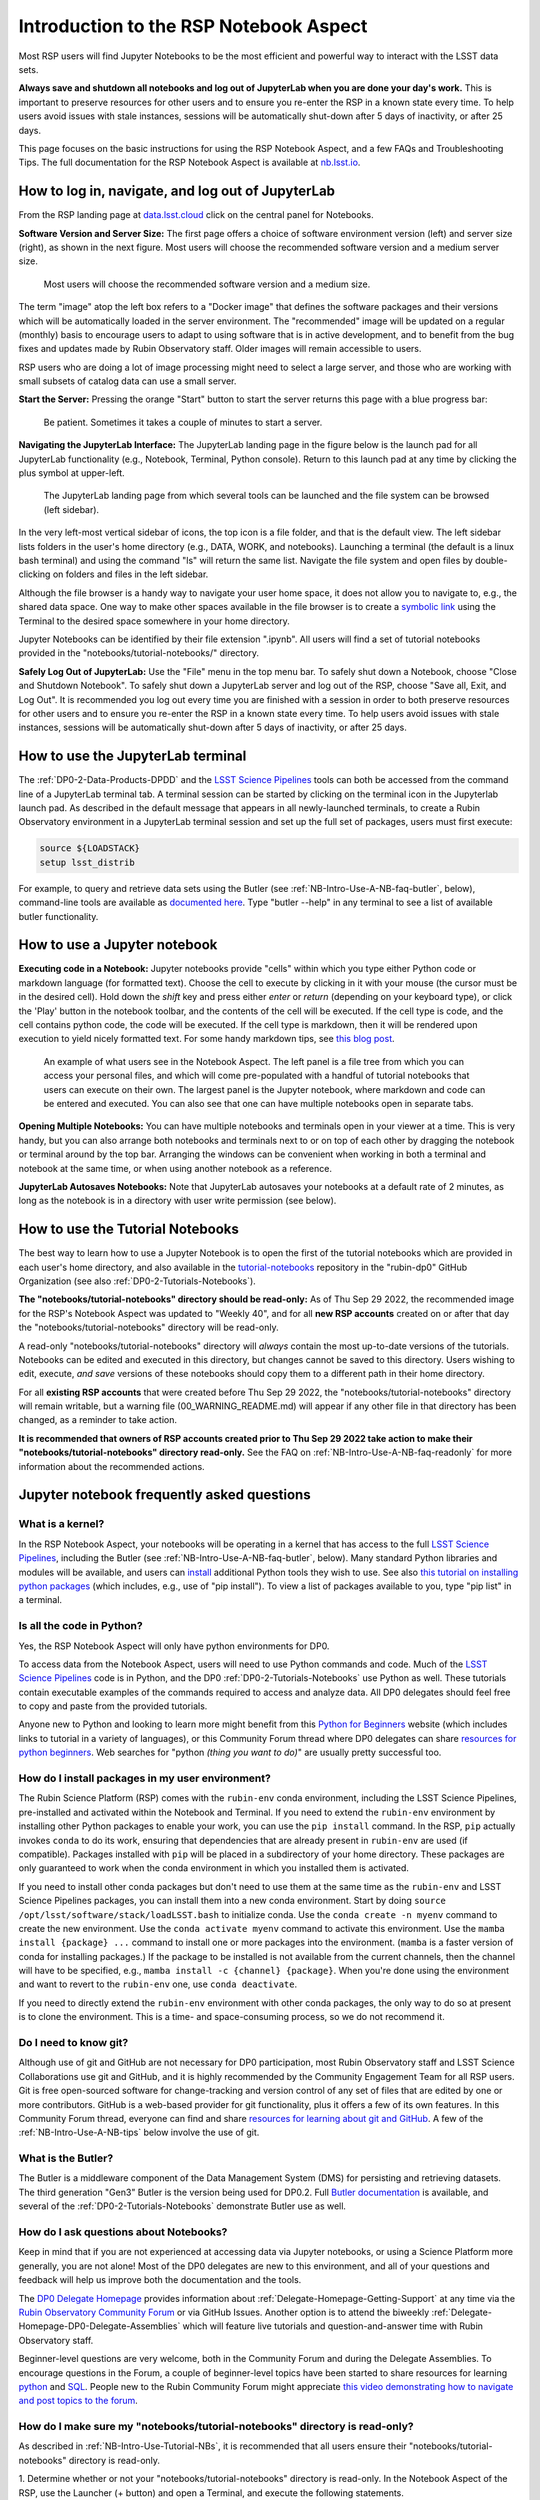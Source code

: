.. Review the README on instructions to contribute.
.. Review the style guide to keep a consistent approach to the documentation.
.. Static objects, such as figures, should be stored in the _static directory. Review the _static/README on instructions to contribute.
.. Do not remove the comments that describe each section. They are included to provide guidance to contributors.
.. Do not remove other content provided in the templates, such as a section. Instead, comment out the content and include comments to explain the situation. For example:
	- If a section within the template is not needed, comment out the section title and label reference. Do not delete the expected section title, reference or related comments provided from the template.
    - If a file cannot include a title (surrounded by ampersands (#)), comment out the title from the template and include a comment explaining why this is implemented (in addition to applying the ``title`` directive).

.. This is the label that can be used for cross referencing this file.
.. Recommended title label format is "Directory Name"-"Title Name" -- Spaces should be replaced by hyphens.
.. _Data-Access-Analysis-Tools-NB-Intro:
.. Each section should include a label for cross referencing to a given area.
.. Recommended format for all labels is "Title Name"-"Section Name" -- Spaces should be replaced by hyphens.
.. To reference a label that isn't associated with an reST object such as a title or figure, you must include the link and explicit title using the syntax :ref:`link text <label-name>`.
.. A warning will alert you of identical labels during the linkcheck process.

#######################################
Introduction to the RSP Notebook Aspect
#######################################

.. This section should provide a brief, top-level description of the page.

Most RSP users will find Jupyter Notebooks to be the most efficient and powerful way to interact with the LSST data sets.

**Always save and shutdown all notebooks and log out of JupyterLab when you are done your day's work.**
This is important to preserve resources for other users and to ensure you re-enter the RSP in a known state every time.
To help users avoid issues with stale instances, sessions will be automatically shut-down after 5 days of inactivity, or after 25 days.

This page focuses on the basic instructions for using the RSP Notebook Aspect, and a few FAQs and Troubleshooting Tips.
The full documentation for the RSP Notebook Aspect is available at `nb.lsst.io <https://nb.lsst.io/>`_.


.. _NB-Intro-Login:

How to log in, navigate, and log out of JupyterLab
==================================================

From the RSP landing page at `data.lsst.cloud <https://data.lsst.cloud/>`_ click on the central panel for Notebooks.

**Software Version and Server Size:**
The first page offers a choice of software environment version (left) and server size (right), as shown in the next figure.
Most users will choose the recommended software version and a medium server size.

.. figure:: /_static/RSP_NB_select_a_server.png
    :width: 400
    :name: RSP_NB_select_a_server

    Most users will choose the recommended software version and a medium size.

The term "image" atop the left box refers to a "Docker image" that defines the software packages and their versions which will be automatically loaded in the server environment.
The "recommended" image will be updated on a regular (monthly) basis to encourage users to adapt to using software that is in active development, and to benefit from the bug fixes and updates made by Rubin Observatory staff.
Older images will remain accessible to users.

RSP users who are doing a lot of image processing might need to select a large server, and those who are working with small subsets of catalog data can use a small server.

**Start the Server:**
Pressing the orange "Start" button to start the server returns this page with a blue progress bar:

.. figure:: /_static/RSP_NB_progress_bar.png
    :width: 400
    :name: RSP_NB_progress_bar

    Be patient. Sometimes it takes a couple of minutes to start a server.

**Navigating the JupyterLab Interface:**
The JupyterLab landing page in the figure below is the launch pad for all JupyterLab functionality (e.g., Notebook, Terminal, Python console).
Return to this launch pad at any time by clicking the plus symbol at upper-left.

.. figure:: /_static/RSP_NB_launcher_options.png
    :width: 400
    :name: RSP_NB_launcher_options

    The JupyterLab landing page from which several tools can be launched and the file system can be browsed (left sidebar).

In the very left-most vertical sidebar of icons, the top icon is a file folder, and that is the default view.
The left sidebar lists folders in the user's home directory (e.g., DATA, WORK, and notebooks).
Launching a terminal (the default is a linux bash terminal) and using the command "ls" will return the same list.
Navigate the file system and open files by double-clicking on folders and files in the left sidebar.

Although the file browser is a handy way to navigate your user home space, it does not allow you to navigate to, e.g., the shared data space.
One way to make other spaces available in the file browser is to create a `symbolic link <https://en.m.wikipedia.org/wiki/Symbolic_link>`_ using the Terminal to the desired space somewhere in your home directory.

Jupyter Notebooks can be identified by their file extension ".ipynb".
All users will find a set of tutorial notebooks provided in the "notebooks/tutorial-notebooks/" directory.

**Safely Log Out of JupyterLab:**
Use the "File" menu in the top menu bar.
To safely shut down a Notebook, choose "Close and Shutdown Notebook".
To safely shut down a JupyterLab server and log out of the RSP, choose "Save all, Exit, and Log Out".
It is recommended you log out every time you are finished with a session in order to both preserve resources for other users and to ensure you re-enter the RSP in a known state every time.
To help users avoid issues with stale instances, sessions will be automatically shut-down after 5 days of inactivity, or after 25 days.


.. _NB-Intro-Use-A-JL-terminal:

How to use the JupyterLab terminal
==================================

The :ref:`DP0-2-Data-Products-DPDD` and the `LSST Science Pipelines <https://pipelines.lsst.io/>`_ tools can both be accessed from the command line of a JupyterLab terminal tab.
A terminal session can be started by clicking on the terminal icon in the Jupyterlab launch pad.
As described in the default message that appears in all newly-launched terminals, to create a Rubin Observatory environment in a JupyterLab terminal session and set up the full set of packages, users must first execute:

.. code-block:: bash

   source ${LOADSTACK}
   setup lsst_distrib

For example, to query and retrieve data sets using the Butler (see :ref:`NB-Intro-Use-A-NB-faq-butler`, below), command-line tools are available as `documented here <https://pipelines.lsst.io/v/weekly/modules/lsst.daf.butler/scripts/butler.html>`_.
Type "butler --help" in any terminal to see a list of available butler functionality.


.. _NB-Intro-Use-A-NB:

How to use a Jupyter notebook
=============================

**Executing code in a Notebook:**
Jupyter notebooks provide "cells" within which you type either Python code or markdown language (for formatted text).
Choose the cell to execute by clicking in it with your mouse (the cursor must be in the desired cell).
Hold down the `shift` key and press either `enter` or `return` (depending on your keyboard type), or click the 'Play' button in the notebook toolbar, and the contents of the cell will be executed.
If the cell type is code, and the cell contains python code, the code will be executed.
If the cell type is markdown, then it will be rendered upon execution to yield nicely formatted text.
For some handy markdown tips, see `this blog post <https://medium.com/analytics-vidhya/the-ultimate-markdown-guide-for-jupyter-notebook-d5e5abf728fd>`_.

.. figure:: /_static/notebook.png
    :name: notebook_aspect

    An example of what users see in the Notebook Aspect. The left panel is a file tree from which you can access your personal files,
    and which will come pre-populated with a handful of tutorial notebooks that users can execute on their own. The largest panel is the Jupyter notebook, where markdown and code can be entered and executed.
    You can also see that one can have multiple notebooks open in separate tabs.

**Opening Multiple Notebooks:**
You can have multiple notebooks and terminals open in your viewer at a time.
This is very handy, but you can also arrange both notebooks and terminals next to or on top of each other by dragging the notebook or terminal around by the top bar.
Arranging the windows can be convenient when working in both a terminal and notebook at the same time, or when using another notebook as a reference.

**JupyterLab Autosaves Notebooks:**
Note that JupyterLab autosaves your notebooks at a default rate of 2 minutes, as long as the notebook is in a directory with user write permission (see below).


.. _NB-Intro-Use-Tutorial-NBs:

How to use the Tutorial Notebooks
=================================

The best way to learn how to use a Jupyter Notebook is to open the first of the tutorial notebooks which are provided in each user's home directory,
and also available in the `tutorial-notebooks <https://github.com/rubin-dp0/tutorial-notebooks>`_ repository in the "rubin-dp0" GitHub Organization (see also :ref:`DP0-2-Tutorials-Notebooks`).

**The "notebooks/tutorial-notebooks" directory should be read-only:**
As of Thu Sep 29 2022, the recommended image for the RSP's Notebook Aspect was updated to "Weekly 40", and for all **new RSP accounts** created on or after that day the "notebooks/tutorial-notebooks" directory will be read-only.

A read-only "notebooks/tutorial-notebooks" directory will *always* contain the most up-to-date versions of the tutorials.
Notebooks can be edited and executed in this directory, but changes cannot be saved to this directory.
Users wishing to edit, execute, *and save* versions of these notebooks should copy them to a different path in their home directory.

For all **existing RSP accounts** that were created before Thu Sep 29 2022, the "notebooks/tutorial-notebooks" directory will remain writable, but a warning file (00_WARNING_README.md) will appear if any other file in that directory has been changed, as a reminder to take action.

**It is recommended that owners of RSP accounts created prior to Thu Sep 29 2022 take action to make their "notebooks/tutorial-notebooks" directory read-only.**
See the FAQ on :ref:`NB-Intro-Use-A-NB-faq-readonly` for more information about the recommended actions.


.. _NB-Intro-Use-A-NB-faq:

Jupyter notebook frequently asked questions
===========================================


.. _NB-Intro-Use-A-NB-faq-kernel:

What is a kernel?
-----------------

In the RSP Notebook Aspect, your notebooks will be operating in a kernel that has access to the full `LSST Science Pipelines <https://pipelines.lsst.io/>`_, including the Butler (see :ref:`NB-Intro-Use-A-NB-faq-butler`, below).
Many standard Python libraries and modules will be available, and users can `install <https://nb.lsst.io/environment/python.html>`_ additional Python tools they wish to use.
See also `this tutorial on installing python packages <https://packaging.python.org/en/latest/tutorials/installing-packages/>`_
(which includes, e.g., use of "pip install").
To view a list of packages available to you, type "pip list" in a terminal.


.. _NB-Intro-Use-A-NB-faq-python:

Is all the code in Python?
--------------------------

Yes, the RSP Notebook Aspect will only have python environments for DP0.

To access data from the Notebook Aspect, users will need to use Python commands and code.
Much of the `LSST Science Pipelines <https://pipelines.lsst.io/>`_ code is in Python, and the DP0 :ref:`DP0-2-Tutorials-Notebooks` use Python as well.
These tutorials contain executable examples of the commands required to access and analyze data.
All DP0 delegates should feel free to copy and paste from the provided tutorials.

Anyone new to Python and looking to learn more might benefit from this `Python for Beginners <https://www.python.org/about/gettingstarted>`_ website (which includes links to tutorial in a variety of languages),
or this Community Forum thread where DP0 delegates can share `resources for python beginners <https://community.lsst.org/t/5975>`_.
Web searches for "python *(thing you want to do)*" are usually pretty successful too.


.. _NB-Intro-Use-A-NB-faq-environments:

How do I install packages in my user environment?
-------------------------------------------------

The Rubin Science Platform (RSP) comes with the ``rubin-env`` conda environment, including the LSST Science Pipelines, pre-installed and activated within the Notebook and Terminal.
If you need to extend the ``rubin-env`` environment by installing other Python packages to enable your work, you can use the ``pip install`` command.
In the RSP, ``pip`` actually invokes ``conda`` to do its work, ensuring that dependencies that are already present in ``rubin-env`` are used (if compatible).
Packages installed with ``pip`` will be placed in a subdirectory of your home directory.
These packages are only guaranteed to work when the conda environment in which you installed them is activated.

If you need to install other conda packages but don't need to use them at the same time as the ``rubin-env`` and LSST Science Pipelines packages, you can install them into a new conda environment.
Start by doing ``source /opt/lsst/software/stack/loadLSST.bash`` to initialize conda.
Use the ``conda create -n myenv`` command to create the new environment.
Use the ``conda activate myenv`` command to activate this environment.
Use the ``mamba install {package} ...`` command to install one or more packages into the environment.
(``mamba`` is a faster version of conda for installing packages.)
If the package to be installed is not available from the current channels, then the channel will have to be specified, e.g., ``mamba install -c {channel} {package}``.
When you're done using the environment and want to revert to the ``rubin-env`` one, use ``conda deactivate``.

If you need to directly extend the ``rubin-env`` environment with other conda packages, the only way to do so at present is to clone the environment.
This is a time- and space-consuming process, so we do not recommend it.


.. _NB-Intro-Use-A-NB-faq-github:

Do I need to know git?
----------------------

Although use of git and GitHub are not necessary for DP0 participation, most Rubin Observatory staff and LSST Science Collaborations use git and GitHub, and it is highly recommended by the Community Engagement Team for all RSP users.
Git is free open-sourced software for change-tracking and version control of any set of files that are edited by one or more contributors.
GitHub is a web-based provider for git functionality, plus it offers a few of its own features.
In this Community Forum thread, everyone can find and share `resources for learning about git and GitHub <https://community.lsst.org/t/resources-for-github/6153>`_.
A few of the :ref:`NB-Intro-Use-A-NB-tips` below involve the use of git.


.. _NB-Intro-Use-A-NB-faq-butler:

What is the Butler?
-------------------

The Butler is a middleware component of the Data Management System (DMS) for persisting and retrieving datasets.
The third generation "Gen3" Butler is the version being used for DP0.2.
Full `Butler documentation <https://pipelines.lsst.io/modules/lsst.daf.butler/index.html>`_ is available, and several of the :ref:`DP0-2-Tutorials-Notebooks` demonstrate Butler use as well.


.. _NB-Intro-Use-A-NB-faq-questions:

How do I ask questions about Notebooks?
---------------------------------------

Keep in mind that if you are not experienced at accessing data via Jupyter notebooks, or using a Science Platform more generally, you are not alone!
Most of the DP0 delegates are new to this environment, and all of your questions and feedback will help us improve both the documentation and the tools.

The `DP0 Delegate Homepage <https://dp0-2.lsst.io>`_ provides information about :ref:`Delegate-Homepage-Getting-Support` at any time via the `Rubin Observatory Community Forum <https://community.lsst.org/>`_ or via GitHub Issues.
Another option is to attend the biweekly :ref:`Delegate-Homepage-DP0-Delegate-Assemblies` which will feature live tutorials and question-and-answer time with Rubin Observatory staff.

Beginner-level questions are very welcome, both in the Community Forum and during the Delegate Assemblies.
To encourage questions in the Forum, a couple of beginner-level topics have been started to share resources for
learning `python <https://community.lsst.org/t/resources-for-python-beginners/5975>`_ and `SQL <https://community.lsst.org/t/sql-adql-beginner-resources/6051>`_.
People new to the Rubin Community Forum might appreciate `this video demonstrating how to navigate and post topics to the forum <https://www.youtube.com/watch?v=d_Z5xmkR4P4&list=PLPINAcUH0dXZSx2aY6wTIjLCWiexs3dZR&index=10>`_.


.. _NB-Intro-Use-A-NB-faq-readonly:

How do I make sure my "notebooks/tutorial-notebooks" directory is read-only?
----------------------------------------------------------------------------

As described in :ref:`NB-Intro-Use-Tutorial-NBs`, it is recommended that all users ensure their "notebooks/tutorial-notebooks" directory is read-only.

1. Determine whether or not your "notebooks/tutorial-notebooks" directory is read-only.
In the Notebook Aspect of the RSP, use the Launcher (+ button) and open a Terminal, and execute the following statements.

.. code-block:: bash

   cd ~/notebooks
   ls -lah


If, on the output line for “tutorial-notebooks”, you see “dr-xr-xr-x”, this directory is read-only.
If you see “drwxr-xr-x”, this directory is writable by the user.

2. If you want to keep the current version of your “notebooks/tutorial-notebooks” directory, move it to another path in your home directory.
In the Notebook Aspect of the RSP, use the Launcher (+ button) and open a Terminal, and execute the following statements.
They will make a new sub-directory in your home directory called “my-work”, and then move your current “tutorial-notebooks” directory into it and rename it.
It is crucial that you *move* (and not copy) the “tutorial-notebooks” directory, because it must be entirely gone from the “notebooks/” directory for the next step to work.

.. code-block:: bash

   cd ~
   mkdir my-work
   cd ~/notebooks
   mv tutorial-notebooks my-work/my-tutorial-notebooks
   cd my-work/my-tutorial-notebooks
   ls


You will see the contents of your version of the “tutorial-notebooks” listed.

If you don't care to keep the current version of your “notebooks/tutorial-notebooks” directory, delete it.

.. code-block:: bash

   cd ~/notebooks
   rm -rf tutorial-notebooks


3. Exit the Notebook Aspect (“File” → “Save All and Exit”), log back in using the recommended image, and you will have a new read-only version of the “notebooks/tutorial-notebooks” directory.


.. _NB-Intro-Use-A-NB-tips:

Troubleshooting tips
====================

How to recover from package import errors (ImportError)
-------------------------------------------------------

**The Problem:** In this case the problem manifests when a package cannot be properly imported.
This leads to an ImportError for which the last line of the traceback actually points to the file it is trying to import from, and it is in the users ".local" directory.

If a user sees a mention of ".local" anywhere in the exception, there is a chance they have installed packages that are polluting stack environments, and this is a big red flag that following the solution below will be necessary.

However, this is not the only way this problem can manifest, as issues with user-installed packages can be hard to track down. E.g., it might import fine, but then not be able to find an attribute or method on a particular object.

**The Solution:** Users should exit the RSP and then clear their ".local" file when they log back in to the Notebook Aspect by checking the box "Clear .local directory (caution!)"
on the Hub spawner page (see the "Server Options" image at the top of this page).
This option is simple and effective, and also helps in cases where the user-installed packages are keeping JupyterLab from starting.

**An Alternative Solution:** The user should first close and shutdown the notebook (or, e.g., ipython session) which is experiencing the error, and then launch a terminal in the Notebook Aspect
and move their ".local" file out of the way by renaming it as something else, such as:

.. code-block:: bash

   mv ~/.local ~/.local_[YYYY][MM][DD]

There will be no need to recreate the ".local" directory after this.
The user should then restart the notebook (or, e.g., ipython session) and try to import the packages.


What to do if Notebooks do not automatically update
---------------------------------------------------

It is recommended to avoid this entire situation by making your "notebooks/tutorial-notebooks" directory read-only, as described in the FAQ above.

However, if your "notebooks/tutorial-notebooks" directory is currently writable and you really want to keep it that way, follow the instructions below.

New versions of the tutorial notebooks will be periodically released by the Community Engagement Team (CET).
The contents of your "notebooks/tutorial-notebooks/" directory should automatically update when a new version of a tutorial notebook is released.
There are several reasons why this might not occur, and, correspondingly, several ways for you to update the contents of your "notebooks/tutorial-notebooks/" directory.

All of the options below require that you first configure git for your GitHub account using the terminal in the RSP Notebook Aspect.
First, check whether your GitHub user name and email are configured correctly in the ".gitconfig" file in your home directory.
To do this, use the following command in the terminal window of the RSP Notebook Aspect:

.. code-block:: bash

   egrep 'email|name' ~/.gitconfig

If nothing is returned, then your GitHub email and user name have not been set up.
You may set them up by typing in the following commands (remember to use the same GitHub account information you use to access the RSP):

.. code-block:: bash

   git config --global user.email yourEmail@yourdomain
   git config --global user.name GitUsername

From here, you have three options to update the contents of your "notebooks/tutorial-notebooks/" directory.

**Option 1** (if you have not saved changed versions of the notebooks) - Fully log out, stop the server, and log back in again.
This will automatically refresh the contents of your "notebooks/tutorial-notebooks/" directory.
To fully stop your server, use the control panel at `data.lsst.cloud/nb/hub/home <https://data.lsst.cloud/nb/hub/home>`_.
Click the red button that says "Stop My Server".

**Option 2** (if you have saved changed versions of the notebooks that you want to keep) - The first option, above, will not result in you having the most up-to-date versions of all the notebooks if you have made and saved changes to any of the notebooks.
To check if files have been modified, use this command from a terminal in the "notebooks/tutorial-notebooks/" directory.

.. code-block:: bash

   git status

If it says in red text, e.g., "both modified: 01_Intro_to_DP0_Notebooks.ipynb", then changes have been made to this file (recall that executing the notebook counts as making changes,
and note that Jupyter auto-saves changes on a ~2 minute cadence), but Rubin Observatory staff have also updated it (e.g., bug fixes).
Since the file has been twice modified, git has gone ahead and annotated file with all the conflicting lines between the two versions.
This essentially ruins a ".ipynb" file's functionality (but it is a very useful built-in git feature for, e.g., ascii and code files).
A git-annotated ".ipynb" file might not even load or run for you anymore.
On the command line, do

.. code-block:: bash

   git diff 01_Intro_to_DP0_Notebooks.ipynb
   
and all the differences will be listed.

Use the following commands in the terminal window to restore the version in which you made changes (this takes it out of 'staged' status and will avoid future errors),
copy your version into a different directory and rename it, and then restore the new version of the notebook that was updated by Rubin Observatory staff.

.. code-block:: bash

   git restore --staged 01_Intro_to_DP0_Notebooks.ipynb
   cp 01_Intro_to_DP0_Notebooks.ipynb ~/my-notebooks/01_my_version.ipynb
   git restore 01_Intro_to_DP0_Notebooks.ipynb

Now your notebooks/tutorial-notebooks directory only contains the most up-to-date versions of the tutorial notebooks, with none of your changes.

**Option 3** (if you don't care about keeping changed versions of the notebooks) - To get a completely new version of all the tutorial notebooks in your "notebooks/tutorial-notebooks/" directory, use the following commands:

.. code-block:: bash

   git reset --hard origin/prod
   git pull

Using any of the above options is the preferred method to update your tutorial notebooks, but as a last resort, you can delete the entire "tutorial-notebooks/" directory, log out and stop the server, and then log back in again.


How to make git stop asking for my password
-------------------------------------------

It is recommended that all git users working in the RSP to configure git and set up an SSH key.
First, using a terminal in the Notebook aspect, set the global git configurations.

.. code-block:: bash

   git config --global user.email yourEmail@yourdomain
   git config --global user.name GitUsername

Then, using a terminal in the Notebook aspect, follow these instructions for `generating a new SSH key and adding it to the ssh-agent <https://docs.github.com/en/authentication/connecting-to-github-with-ssh/generating-a-new-ssh-key-and-adding-it-to-the-ssh-agent>`_.
Be sure to follow the instructions for the Linux environment (i.e., the RSP environment), regardless of your personal computer's environment, because you are generating an SSH key *for your account in the RSP*.

When you `git clone` new repositories, use the SSH link.
If successful, you will be able to git fetch and push without entering your git password.
